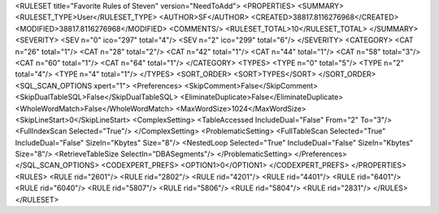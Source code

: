 <RULESET title="Favorite Rules of Steven" version="NeedToAdd">
<PROPERTIES>
<SUMMARY>
<RULESET_TYPE>User</RULESET_TYPE>
<AUTHOR>SF</AUTHOR>
<CREATED>38817.8116276968</CREATED>
<MODIFIED>38817.8116276968</MODIFIED>
<COMMENTS/>
<RULESET_TOTAL>10</RULESET_TOTAL>
</SUMMARY>
<SEVERITY>
<SEV n="0" ico="297" total="4"/>
<SEV n="2" ico="299" total="6"/>
</SEVERITY>
<CATEGORY>
<CAT n="26" total="1"/>
<CAT n="28" total="2"/>
<CAT n="42" total="1"/>
<CAT n="44" total="1"/>
<CAT n="58" total="3"/>
<CAT n="60" total="1"/>
<CAT n="64" total="1"/>
</CATEGORY>
<TYPES>
<TYPE n="0" total="5"/>
<TYPE n="2" total="4"/>
<TYPE n="4" total="1"/>
</TYPES>
<SORT_ORDER>
<SORT>TYPES</SORT>
</SORT_ORDER>
<SQL_SCAN_OPTIONS xpert="1">
<Preferences>
<SkipComment>False</SkipComment>
<SkipDualTableSQL>False</SkipDualTableSQL>
<EliminateDuplicate>False</EliminateDuplicate>
<WholeWordMatch>False</WholeWordMatch>
<MaxWordSize>1024</MaxWordSize>
<SkipLineStart>0</SkipLineStart>
<ComplexSetting>
<TableAccessed IncludeDual="False" From="2" To="3"/>
<FullIndexScan Selected="True"/>
</ComplexSetting>
<ProblematicSetting>
<FullTableScan Selected="True" IncludeDual="False" SizeIn="Kbytes" Size="8"/>
<NestedLoop Selected="True" IncludeDual="False" SizeIn="Kbytes" Size="8"/>
<RetrieveTableSize SelectIn="DBASegments"/>
</ProblematicSetting>
</Preferences>
</SQL_SCAN_OPTIONS>
<CODEXPERT_PREFS>
<OPTION1>0</OPTION1>
</CODEXPERT_PREFS>
</PROPERTIES>
<RULES>
<RULE rid="2601"/>
<RULE rid="2802"/>
<RULE rid="4201"/>
<RULE rid="4401"/>
<RULE rid="6401"/>
<RULE rid="6040"/>
<RULE rid="5807"/>
<RULE rid="5806"/>
<RULE rid="5804"/>
<RULE rid="2831"/>
</RULES>
</RULESET>
